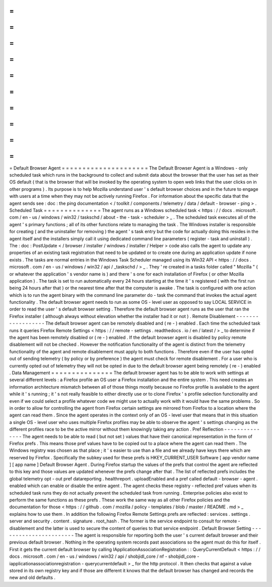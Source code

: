 =
=
=
=
=
=
=
=
=
=
=
=
=
=
=
=
=
=
=
=
=
Default
Browser
Agent
=
=
=
=
=
=
=
=
=
=
=
=
=
=
=
=
=
=
=
=
=
The
Default
Browser
Agent
is
a
Windows
-
only
scheduled
task
which
runs
in
the
background
to
collect
and
submit
data
about
the
browser
that
the
user
has
set
as
their
OS
default
(
that
is
the
browser
that
will
be
invoked
by
the
operating
system
to
open
web
links
that
the
user
clicks
on
in
other
programs
)
.
Its
purpose
is
to
help
Mozilla
understand
user
'
s
default
browser
choices
and
in
the
future
to
engage
with
users
at
a
time
when
they
may
not
be
actively
running
Firefox
.
For
information
about
the
specific
data
that
the
agent
sends
see
:
doc
:
the
ping
documentation
<
/
toolkit
/
components
/
telemetry
/
data
/
default
-
browser
-
ping
>
.
Scheduled
Task
=
=
=
=
=
=
=
=
=
=
=
=
=
=
The
agent
runs
as
a
Windows
scheduled
task
<
https
:
/
/
docs
.
microsoft
.
com
/
en
-
us
/
windows
/
win32
/
taskschd
/
about
-
the
-
task
-
scheduler
>
_
.
The
scheduled
task
executes
all
of
the
agent
'
s
primary
functions
;
all
of
its
other
functions
relate
to
managing
the
task
.
The
Windows
installer
is
responsible
for
creating
(
and
the
uninstaller
for
removing
)
the
agent
'
s
task
entry
but
the
code
for
actually
doing
this
resides
in
the
agent
itself
and
the
installers
simply
call
it
using
dedicated
command
line
parameters
(
register
-
task
and
uninstall
)
.
The
:
doc
:
PostUpdate
<
/
browser
/
installer
/
windows
/
installer
/
Helper
>
code
also
calls
the
agent
to
update
any
properties
of
an
existing
task
registration
that
need
to
be
updated
or
to
create
one
during
an
application
update
if
none
exists
.
The
tasks
are
normal
entries
in
the
Windows
Task
Scheduler
managed
using
its
Win32
API
<
https
:
/
/
docs
.
microsoft
.
com
/
en
-
us
/
windows
/
win32
/
api
/
_taskschd
/
>
_
.
They
'
re
created
in
a
tasks
folder
called
"
Mozilla
"
(
or
whatever
the
application
'
s
vendor
name
is
)
and
there
'
s
one
for
each
installation
of
Firefox
(
or
other
Mozilla
application
)
.
The
task
is
set
to
run
automatically
every
24
hours
starting
at
the
time
it
'
s
registered
(
with
the
first
run
being
24
hours
after
that
)
or
the
nearest
time
after
that
the
computer
is
awake
.
The
task
is
configured
with
one
action
which
is
to
run
the
agent
binary
with
the
command
line
parameter
do
-
task
the
command
that
invokes
the
actual
agent
functionality
.
The
default
browser
agent
needs
to
run
as
some
OS
-
level
user
as
opposed
to
say
LOCAL
SERVICE
in
order
to
read
the
user
'
s
default
browser
setting
.
Therefore
the
default
browser
agent
runs
as
the
user
that
ran
the
Firefox
installer
(
although
always
without
elevation
whether
the
installer
had
it
or
not
)
.
Remote
Disablement
-
-
-
-
-
-
-
-
-
-
-
-
-
-
-
-
-
-
The
default
browser
agent
can
be
remotely
disabled
and
(
re
-
)
enabled
.
Each
time
the
scheduled
task
runs
it
queries
Firefox
Remote
Settings
<
https
:
/
/
remote
-
settings
.
readthedocs
.
io
/
en
/
latest
/
>
_
to
determine
if
the
agent
has
been
remotely
disabled
or
(
re
-
)
enabled
.
If
the
default
browser
agent
is
disabled
by
policy
remote
disablement
will
not
be
checked
.
However
the
notification
functionality
of
the
agent
is
distinct
from
the
telemetry
functionality
of
the
agent
and
remote
disablement
must
apply
to
both
functions
.
Therefore
even
if
the
user
has
opted
out
of
sending
telemetry
(
by
policy
or
by
preference
)
the
agent
must
check
for
remote
disablement
.
For
a
user
who
is
currently
opted
out
of
telemetry
they
will
not
be
opted
in
due
to
the
default
browser
agent
being
remotely
(
re
-
)
enabled
.
Data
Management
=
=
=
=
=
=
=
=
=
=
=
=
=
=
=
The
default
browser
agent
has
to
be
able
to
work
with
settings
at
several
different
levels
:
a
Firefox
profile
an
OS
user
a
Firefox
installation
and
the
entire
system
.
This
need
creates
an
information
architecture
mismatch
between
all
of
those
things
mostly
because
no
Firefox
profile
is
available
to
the
agent
while
it
'
s
running
;
it
'
s
not
really
feasible
to
either
directly
use
or
to
clone
Firefox
'
s
profile
selection
functionality
and
even
if
we
could
select
a
profile
whatever
code
we
might
use
to
actually
work
with
it
would
have
the
same
problems
.
So
in
order
to
allow
for
controlling
the
agent
from
Firefox
certain
settings
are
mirrored
from
Firefox
to
a
location
where
the
agent
can
read
them
.
Since
the
agent
operates
in
the
context
only
of
an
OS
-
level
user
that
means
that
in
this
situation
a
single
OS
-
level
user
who
uses
multiple
Firefox
profiles
may
be
able
to
observe
the
agent
'
s
settings
changing
as
the
different
profiles
race
to
be
the
active
mirror
without
them
knowingly
taking
any
action
.
Pref
Reflection
-
-
-
-
-
-
-
-
-
-
-
-
-
-
-
The
agent
needs
to
be
able
to
read
(
but
not
set
)
values
that
have
their
canonical
representation
in
the
form
of
Firefox
prefs
.
This
means
those
pref
values
have
to
be
copied
out
to
a
place
where
the
agent
can
read
them
.
The
Windows
registry
was
chosen
as
that
place
;
it
'
s
easier
to
use
than
a
file
and
we
already
have
keys
there
which
are
reserved
by
Firefox
.
Specifically
the
subkey
used
for
these
prefs
is
HKEY_CURRENT_USER
\
Software
\
[
app
vendor
name
]
\
[
app
name
]
\
Default
Browser
Agent
\
.
During
Firefox
startup
the
values
of
the
prefs
that
control
the
agent
are
reflected
to
this
key
and
those
values
are
updated
whenever
the
prefs
change
after
that
.
The
list
of
reflected
prefs
includes
the
global
telemetry
opt
-
out
pref
datareporting
.
healthreport
.
uploadEnabled
and
a
pref
called
default
-
browser
-
agent
.
enabled
which
can
enable
or
disable
the
entire
agent
.
The
agent
checks
these
registry
-
reflected
pref
values
when
its
scheduled
task
runs
they
do
not
actually
prevent
the
scheduled
task
from
running
.
Enterprise
policies
also
exist
to
perform
the
same
functions
as
these
prefs
.
These
work
the
same
way
as
all
other
Firefox
policies
and
the
documentation
for
those
<
https
:
/
/
github
.
com
/
mozilla
/
policy
-
templates
/
blob
/
master
/
README
.
md
>
_
explains
how
to
use
them
.
In
addition
the
following
Firefox
Remote
Settings
prefs
are
reflected
:
services
.
settings
.
server
and
security
.
content
.
signature
.
root_hash
.
The
former
is
the
service
endpoint
to
consult
for
remote
-
disablement
and
the
latter
is
used
to
secure
the
content
of
queries
to
that
service
endpoint
.
Default
Browser
Setting
-
-
-
-
-
-
-
-
-
-
-
-
-
-
-
-
-
-
-
-
-
-
-
The
agent
is
responsible
for
reporting
both
the
user
'
s
current
default
browser
and
their
previous
default
browser
.
Nothing
in
the
operating
system
records
past
associations
so
the
agent
must
do
this
for
itself
.
First
it
gets
the
current
default
browser
by
calling
IApplicationAssociationRegistration
:
:
QueryCurrentDefault
<
https
:
/
/
docs
.
microsoft
.
com
/
en
-
us
/
windows
/
win32
/
api
/
shobjidl_core
/
nf
-
shobjidl_core
-
iapplicationassociationregistration
-
querycurrentdefault
>
_
for
the
http
protocol
.
It
then
checks
that
against
a
value
stored
in
its
own
registry
key
and
if
those
are
different
it
knows
that
the
default
browser
has
changed
and
records
the
new
and
old
defaults
.
